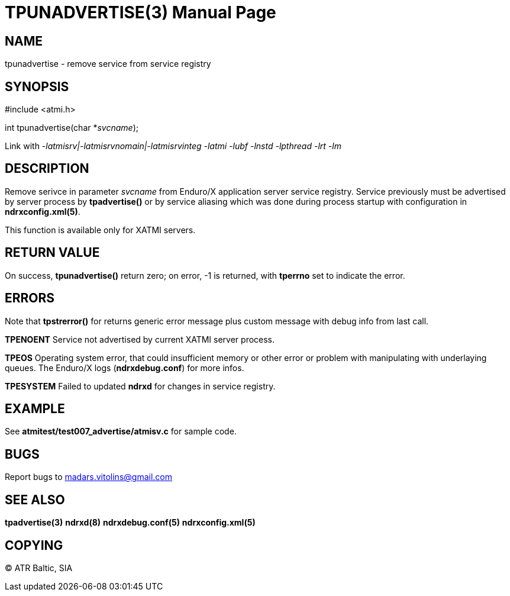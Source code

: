 TPUNADVERTISE(3)
================
:doctype: manpage


NAME
----
tpunadvertise - remove service from service registry


SYNOPSIS
--------
#include <atmi.h>

int tpunadvertise(char *'svcname');

Link with '-latmisrv|-latmisrvnomain|-latmisrvinteg -latmi -lubf -lnstd -lpthread -lrt -lm'

DESCRIPTION
-----------
Remove serivce in parameter 'svcname' from Enduro/X application server service registry. Service previously must be advertised by server process by *tpadvertise()* or by service aliasing which was done during process startup with configuration in *ndrxconfig.xml(5)*.

This function is available only for XATMI servers.

RETURN VALUE
------------
On success, *tpunadvertise()* return zero; on error, -1 is returned, with *tperrno* set to indicate the error.


ERRORS
------
Note that *tpstrerror()* for returns generic error message plus custom message with debug info from last call.

*TPENOENT* Service not advertised by current XATMI server process.

*TPEOS* Operating system error, that could insufficient memory or other error or problem with manipulating with underlaying queues. The Enduro/X logs (*ndrxdebug.conf*) for more infos.

*TPESYSTEM* Failed to updated *ndrxd* for changes in service registry.

EXAMPLE
-------
See *atmitest/test007_advertise/atmisv.c* for sample code.

BUGS
----
Report bugs to madars.vitolins@gmail.com

SEE ALSO
--------
*tpadvertise(3)* *ndrxd(8)* *ndrxdebug.conf(5)* *ndrxconfig.xml(5)*

COPYING
-------
(C) ATR Baltic, SIA

